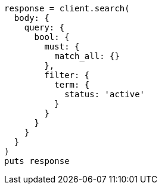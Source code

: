 [source, ruby]
----
response = client.search(
  body: {
    query: {
      bool: {
        must: {
          match_all: {}
        },
        filter: {
          term: {
            status: 'active'
          }
        }
      }
    }
  }
)
puts response
----
